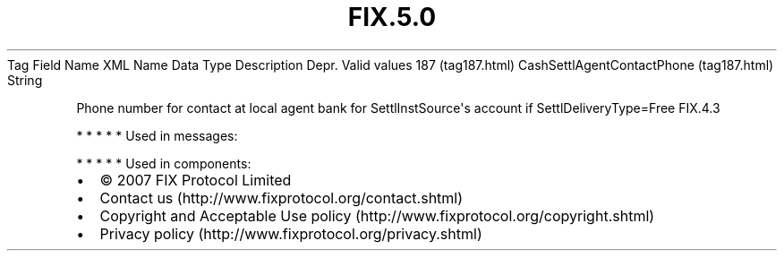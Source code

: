 .TH FIX.5.0 "" "" "Tag #187"
Tag
Field Name
XML Name
Data Type
Description
Depr.
Valid values
187 (tag187.html)
CashSettlAgentContactPhone (tag187.html)
String
.PP
Phone number for contact at local agent bank for
SettlInstSource\[aq]s account if SettlDeliveryType=Free
FIX.4.3
.PP
   *   *   *   *   *
Used in messages:
.PP
   *   *   *   *   *
Used in components:

.PD 0
.P
.PD

.PP
.PP
.IP \[bu] 2
© 2007 FIX Protocol Limited
.IP \[bu] 2
Contact us (http://www.fixprotocol.org/contact.shtml)
.IP \[bu] 2
Copyright and Acceptable Use policy (http://www.fixprotocol.org/copyright.shtml)
.IP \[bu] 2
Privacy policy (http://www.fixprotocol.org/privacy.shtml)

